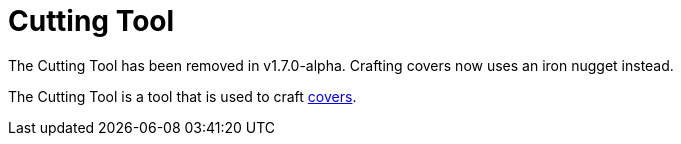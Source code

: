 = Cutting Tool
:icon: cutting-tool.png
:from: v1.6.0
:to: v1.7.0-alpha

[.alert.alert-warning]
****
The Cutting Tool has been removed in v1.7.0-alpha.
Crafting covers now uses an iron nugget instead.
****

The Cutting Tool is a tool that is used to craft xref:../utility/cover.adoc[covers].